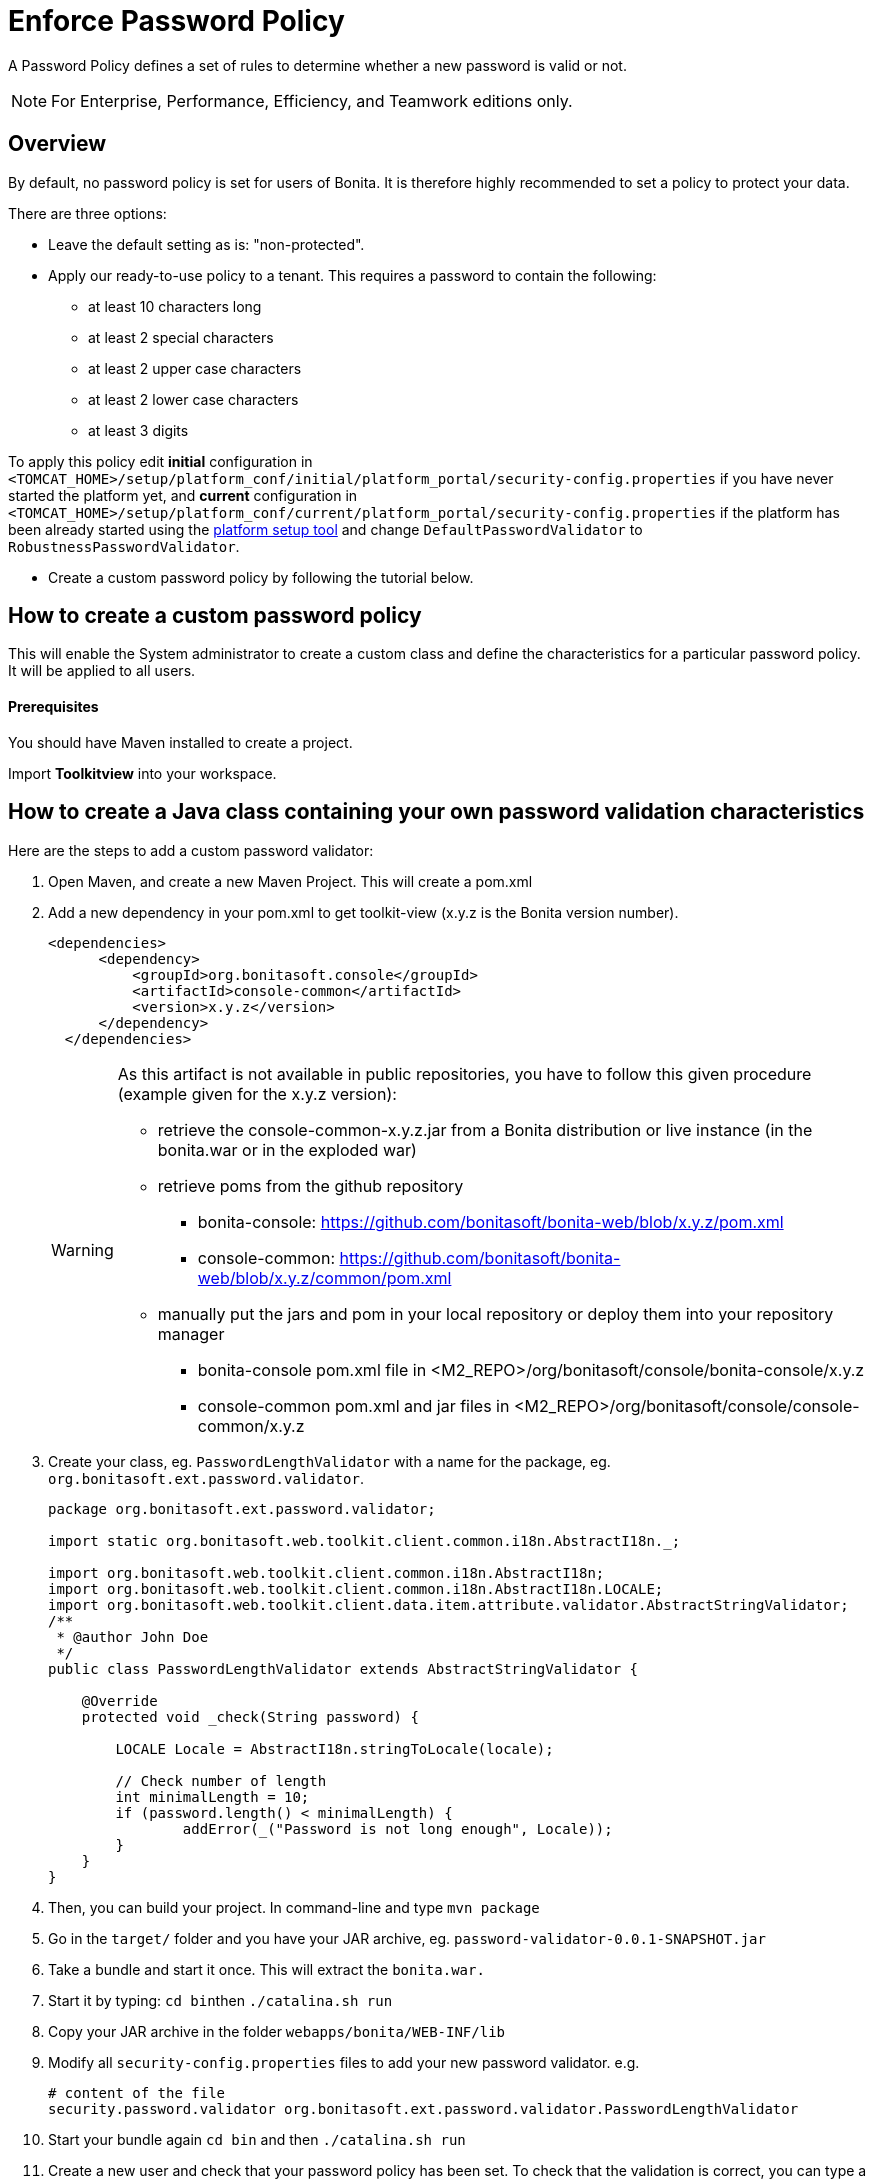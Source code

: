 = Enforce Password Policy
:description: A Password Policy defines a set of rules to determine whether a new password is valid or not.

A Password Policy defines a set of rules to determine whether a new password is valid or not.

[NOTE]
====

For Enterprise, Performance, Efficiency, and Teamwork editions only.
====

== Overview

By default, no password policy is set for users of Bonita. It is therefore highly recommended to set a policy to protect your data.

There are three options:

* Leave the default setting as is: "non-protected".
* Apply our ready-to-use policy to a tenant. This requires a password to contain the following:
 ** at least 10 characters long
 ** at least 2 special characters
 ** at least 2 upper case characters
 ** at least 2 lower case characters
 ** at least 3 digits

To apply this policy edit *initial* configuration in `<TOMCAT_HOME>/setup/platform_conf/initial/platform_portal/security-config.properties` if you have never started the platform yet, and *current* configuration in
`<TOMCAT_HOME>/setup/platform_conf/current/platform_portal/security-config.properties` if the platform has been already started using the xref:BonitaBPM_platform_setup.adoc[platform setup tool] and change `DefaultPasswordValidator` to `RobustnessPasswordValidator`.

* Create a custom password policy by following the tutorial below.

== How to create a custom password policy

This will enable the System administrator to create a custom class and define the characteristics for a particular password policy.
It will be applied to all users.

[discrete]
==== Prerequisites

You should have Maven installed to create a project.

Import *Toolkitview* into your workspace.

== How to create a Java class containing your own password validation characteristics

Here are the steps to add a custom password validator:

. Open Maven, and create a new Maven Project. This will create a pom.xml
. Add a new dependency in your pom.xml to get toolkit-view (x.y.z is the Bonita version number).
+
[source,xml]
----
<dependencies>
      <dependency>
          <groupId>org.bonitasoft.console</groupId>
          <artifactId>console-common</artifactId>
          <version>x.y.z</version>
      </dependency>
  </dependencies>
----
+
[WARNING]
====
As this artifact is not available in public repositories, you
have to follow this given procedure (example given for the x.y.z version):

* retrieve the console-common-x.y.z.jar from a Bonita distribution or live
instance (in the bonita.war or in the exploded war)
* retrieve poms from the github repository
 ** bonita-console: https://github.com/bonitasoft/bonita-web/blob/x.y.z/pom.xml
 ** console-common: https://github.com/bonitasoft/bonita-web/blob/x.y.z/common/pom.xml
* manually put the jars and pom in your local repository or deploy them
into your repository manager
 ** bonita-console pom.xml file in <M2_REPO>/org/bonitasoft/console/bonita-console/x.y.z
 ** console-common pom.xml and jar files in <M2_REPO>/org/bonitasoft/console/console-common/x.y.z
====
+
. Create your class, eg. `PasswordLengthValidator` with a name for the package, eg. `org.bonitasoft.ext.password.validator`.
+
[source,java]
----
package org.bonitasoft.ext.password.validator;

import static org.bonitasoft.web.toolkit.client.common.i18n.AbstractI18n._;

import org.bonitasoft.web.toolkit.client.common.i18n.AbstractI18n;
import org.bonitasoft.web.toolkit.client.common.i18n.AbstractI18n.LOCALE;
import org.bonitasoft.web.toolkit.client.data.item.attribute.validator.AbstractStringValidator;
/**
 * @author John Doe
 */
public class PasswordLengthValidator extends AbstractStringValidator {

    @Override
    protected void _check(String password) {

        LOCALE Locale = AbstractI18n.stringToLocale(locale);

        // Check number of length
        int minimalLength = 10;
        if (password.length() < minimalLength) {
                addError(_("Password is not long enough", Locale));
        }
    }
}
----
+
. Then, you can build your project. In command-line and type `mvn package`
. Go in the `target/` folder and you have your JAR archive, eg. `password-validator-0.0.1-SNAPSHOT.jar`
. Take a bundle and start it once. This will extract the `bonita.war.`
. Start it by typing: ``cd bin``then `./catalina.sh run`
. Copy your JAR archive in the folder `webapps/bonita/WEB-INF/lib`
. Modify all `security-config.properties` files to add your new password validator. e.g.
+
[source,properties]
----
# content of the file
security.password.validator org.bonitasoft.ext.password.validator.PasswordLengthValidator
----
+
. Start your bundle again
`cd bin` and then `./catalina.sh run`
. Create a new user and check that your password policy has been set.
To check that the validation is correct, you can type a password to force an error. An exception will be displayed listing all the non-filled criteria.

If the password complies with the criteria in the new password policy, no exception error message will be displayed.

